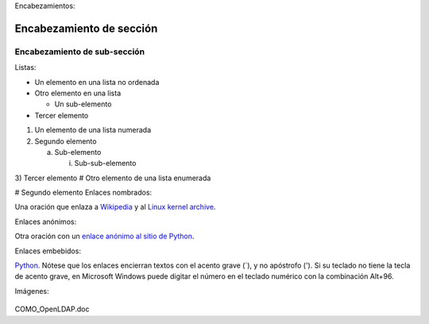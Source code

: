Encabezamientos:

Encabezamiento de sección
=========================

Encabezamiento de sub-sección
-----------------------------
Listas:

- Un elemento en una lista no ordenada

- Otro elemento en una lista

  - Un sub-elemento

- Tercer elemento
1) Un elemento de una lista numerada

2) Segundo elemento

   a) Sub-elemento

      i) Sub-sub-elemento

3) Tercer elemento
# Otro elemento de una lista enumerada

# Segundo elemento
Enlaces nombrados:

Una oración que enlaza a Wikipedia_ y al `Linux kernel archive`_.

.. _Wikipedia: http://www.wikipedia.org/
.. _Linux kernel archive: http://www.kernel.org/
Enlaces anónimos:

Otra oración con un `enlace anónimo al sitio de Python`__.

__ http://www.python.org/
Enlaces embebidos:

`Python <http://www.python.org/>`_.
Nótese que los enlaces encierran textos con el acento grave (`), y no apóstrofo ('). Si su teclado no tiene la tecla de acento grave, en Microsoft Windows puede digitar el número en el teclado numérico con la combinación Alt+96.

Imágenes:

 .. image:: images/ball1.gif

.. figure:: ../images/01.png

COMO_OpenLDAP.doc
